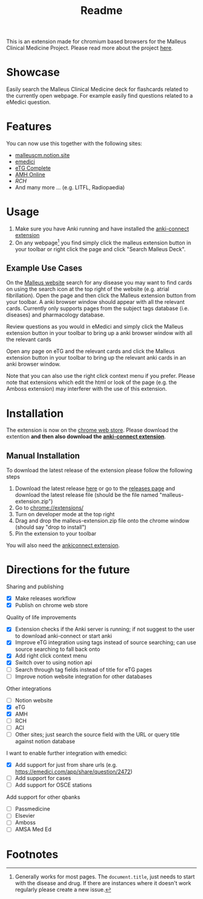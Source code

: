 #+TITLE: Readme

This is an extension made for chromium based browsers for the Malleus Clinical Medicine Project. Please read more about the project [[https://malleuscm.notion.site/Malleus-Clinical-Medicine-Anki-Project-AU-NZ-97b71e792df64006a2016e1f1c5548b0?pvs=74][here]]. 

* Showcase
Easily search the Malleus Clinical Medicine deck for flashcards related to the currently open webpage. For example easily find questions related to a eMedici question.

[[./resources/showcase.gif]]

* Features
You can now use this together with the following sites:
- [[https://malleuscm.notion.site][malleuscm.notion.site]]
- [[https://emedici.com/app/qbank][emedici]]
- [[https://tgldcdp.tg.org.au/etgAccess][eTG Complete]]
- [[https://amhonline-amh-net-au.eu1.proxy.openathens.net/][AMH Online]]
- [[www.rch.org.au/clinicalguide/][RCH]]
- And many more ... (e.g. LITFL, Radiopaedia)
  
* Usage
1. Make sure you have Anki running and have installed the [[https://ankiweb.net/shared/info/2055492159][anki-connect extension]]
2. On any webpage[fn:1] you find simply click the malleus extension button in your toolbar or right click the page and click "Search Malleus Deck".

** Example Use Cases
On the [[https://malleuscm.notion.site][Malleus website]] search for any disease you may want to find cards on using the search icon at the top right of the website (e.g. atrial fibrillation). Open the page and then click the Malleus extension button from your toolbar. A anki browser window should appear with all the relevant cards. Currently only supports pages from the subject tags database (i.e. diseases) and pharmacology database.

Review questions as you would in eMedici and simply click the Malleus extension button in your toolbar to bring up a anki browser window with all the relevant cards

Open any page on eTG and the relevant cards and click the Malleus extension button in your toolbar to bring up the relevant anki cards in an anki browser window.

Note that you can also use the right click context menu if you prefer. Please note that extensions which edit the html or look of the page (e.g. the Amboss extension) may interferer with the use of this extension.

* Installation
The extension is now on the [[https://chromewebstore.google.com/detail/malleus-qbank-search/ckihgpchidmfkbnodeeccpogbkcfgpmh?hl=en&authuser=0][chrome web store]]. Please download the extention *and then also download the [[https://ankiweb.net/shared/info/2055492159][anki-connect extension]]*.

** Manual Installation
To download the latest release of the extension please follow the following steps
1. Download the latest release [[https://github.com/Sabicool/Malleus-Extension/releases/latest/download/malleus-extension.zip][here]] or go to the [[https://github.com/Sabicool/Malleus-Extension/releases][releases page]] and download the latest release file (should be the file named "malleus-extension.zip")
2. Go to [[chrome://extensions/][chrome://extensions/]]
3. Turn on developer mode at the top right
4. Drag and drop the malleus-extension.zip file onto the chrome window (should say "drop to install")
5. Pin the extension to your toolbar

You will also need the [[https://ankiweb.net/shared/info/2055492159][ankiconnect extension]]. 

* Directions for the future
Sharing and publishing
- [X] Make releases workflow
- [X] Publish on chrome web store

Quality of life improvements
- [X] Extension checks if the Anki server is running; if not suggest to the user to download anki-connect or start anki
- [X] Improve eTG integration using tags instead of source searching; can use source searching to fall back onto
- [X] Add right click context menu
- [X] Switch over to using notion api
- [ ] Search through tag fields instead of title for eTG pages
- [ ] Improve notion website integration for other databases

Other integrations
- [-] Notion website
- [X] eTG
- [X] AMH
- [-] RCH
- [ ] ACI
- [-] Other sites; just search the source field with the URL or query title against notion database

I want to enable further integration with emedici:
- [X] Add support for just from share urls (e.g. [[https://emedici.com/app/share/question/2472][https://emedici.com/app/share/question/2472]])
- [ ] Add support for cases
- [ ] Add support for OSCE stations

Add support for other qbanks
- [ ] Passmedicine
- [ ] Elsevier
- [ ] Amboss
- [ ] AMSA Med Ed

* Footnotes

[fn:1] Generally works for most pages. The =document.title=, just needs to start with the disease and drug. If there are instances where it doesn't work regularly please create a new issue.
